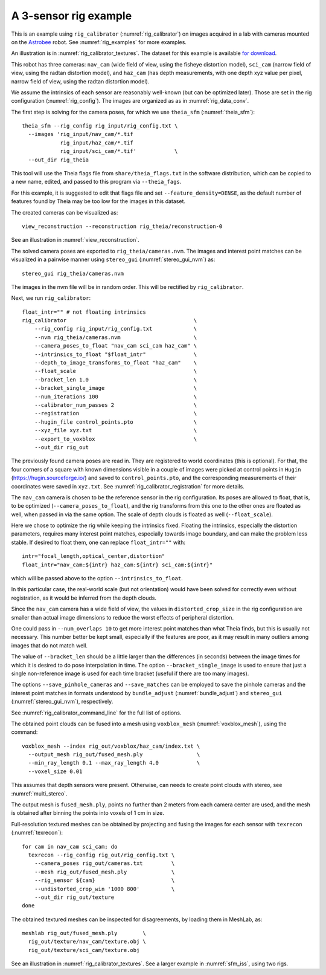 .. _rig_calibrator_example:

A 3-sensor rig example
^^^^^^^^^^^^^^^^^^^^^^

This is an example using ``rig_calibrator`` (:numref:`rig_calibrator`)
on images acquired in a lab with cameras mounted on the `Astrobee
<https://github.com/nasa/astrobee>`_ robot. See :numref:`rig_examples`
for more examples.

An illustration is in :numref:`rig_calibrator_textures`. The dataset
for this example is available `for download
<https://github.com/NeoGeographyToolkit/StereoPipelineSolvedExamples/releases/tag/rig_calibrator>`_.

This robot has three cameras: ``nav_cam`` (wide field of view, using
the fisheye distortion model), ``sci_cam`` (narrow field of view,
using the radtan distortion model), and ``haz_cam`` (has depth
measurements, with one depth xyz value per pixel, narrow field of
view, using the radtan distortion model).

We assume the intrinsics of each sensor are reasonably well-known (but
can be optimized later). Those are set in the rig configuration
(:numref:`rig_config`). The images are organized as as in
:numref:`rig_data_conv`.

The first step is solving for the camera poses, for which we use 
``theia_sfm`` (:numref:`theia_sfm`)::

    theia_sfm --rig_config rig_input/rig_config.txt \
      --images 'rig_input/nav_cam/*.tif
                rig_input/haz_cam/*.tif 
                rig_input/sci_cam/*.tif'            \
      --out_dir rig_theia

This tool will use the Theia flags file from ``share/theia_flags.txt``
in the software distribution, which can be copied to a new name,
edited, and passed to this program via ``--theia_fags``.

For this example, it is suggested to edit that flags file and set 
``--feature_density=DENSE``, as the default number of features found
by Theia may be too low for the images in this dataset.

The created cameras can be visualized as::

    view_reconstruction --reconstruction rig_theia/reconstruction-0

See an illustration in :numref:`view_reconstruction`.

The solved camera poses are exported to ``rig_theia/cameras.nvm``. The images
and interest point matches can be visualized in a pairwise manner using
``stereo_gui`` (:numref:`stereo_gui_nvm`) as::

    stereo_gui rig_theia/cameras.nvm

The images in the nvm file will be in random order. This will be
rectified by ``rig_calibrator``.

Next, we run ``rig_calibrator``::

    float_intr="" # not floating intrinsics
    rig_calibrator                                        \
        --rig_config rig_input/rig_config.txt             \
        --nvm rig_theia/cameras.nvm                       \
        --camera_poses_to_float "nav_cam sci_cam haz_cam" \
        --intrinsics_to_float "$float_intr"               \
        --depth_to_image_transforms_to_float "haz_cam"    \
        --float_scale                                     \
        --bracket_len 1.0                                 \
        --bracket_single_image                            \
        --num_iterations 100                              \
        --calibrator_num_passes 2                         \
        --registration                                    \
        --hugin_file control_points.pto                   \
        --xyz_file xyz.txt                                \
        --export_to_voxblox                               \
        --out_dir rig_out

The previously found camera poses are read in. They are registered to world
coordinates (this is optional). For that, the four corners of a square with
known dimensions visible in a couple of images were picked at control points in
``Hugin`` (https://hugin.sourceforge.io/) and saved to ``control_points.pto``,
and the corresponding measurements of their coordinates were saved in
``xyz.txt``. See :numref:`rig_calibrator_registration` for more details.

The ``nav_cam`` camera is chosen to be the reference sensor in the rig
configuration. Its poses are allowed to float, that is, to be
optimized (``--camera_poses_to_float``), and the rig transforms from
this one to the other ones are floated as well, when passed in via the 
same option. The scale of depth clouds is floated as well
(``--float_scale``).

Here we chose to optimize the rig while keeping the intrinsics
fixed. Floating the intrinsics, especially the distortion parameters,
requires many interest point matches, especially towards image boundary,
and can make the problem less stable. If desired to float them,
one can replace ``float_intr=""`` with::

    intr="focal_length,optical_center,distortion"
    float_intr="nav_cam:${intr} haz_cam:${intr} sci_cam:${intr}"

which will be passed above to the option ``--intrinsics_to_float``.

In this particular case, the real-world scale (but not orientation) would
have been solved for correctly even without registration, as it would
be inferred from the depth clouds. 

Since the ``nav_cam`` camera has a wide field of view, the values
in ``distorted_crop_size`` in the rig configuration are smaller than
actual image dimensions to reduce the worst effects of peripheral
distortion.

One could pass in ``--num_overlaps 10`` to get more interest point 
matches than what Theia finds, but this is usually not necessary.
This number better be kept small, especially if the features
are poor, as it may result in many outliers among images that
do not match well.

The value of ``--bracket_len`` should be a little larger than the differences
(in seconds) between the image times for which it is desired to do pose
interpolation in time. The option ``--bracket_single_image`` is used to ensure
that just a single non-reference image is used for each time bracket
(useful if there are too many images).

The options ``--save_pinhole_cameras`` and ``--save_matches`` 
can be employed to save the pinhole cameras and the interest point matches
in formats understood by ``bundle_adjust`` (:numref:`bundle_adjust`) and
``stereo_gui`` (:numref:`stereo_gui_nvm`), respectively.

See :numref:`rig_calibrator_command_line` for the full list of options.

The obtained point clouds can be fused into a mesh using ``voxblox_mesh`` 
(:numref:`voxblox_mesh`), using the command::
    
    voxblox_mesh --index rig_out/voxblox/haz_cam/index.txt \
      --output_mesh rig_out/fused_mesh.ply                 \
      --min_ray_length 0.1 --max_ray_length 4.0            \
      --voxel_size 0.01

This assumes that depth sensors were present. Otherwise, can needs to
create point clouds with stereo, see :numref:`multi_stereo`.

The output mesh is ``fused_mesh.ply``, points no further than 2
meters from each camera center are used, and the mesh is obtained
after binning the points into voxels of 1 cm in size.

Full-resolution textured meshes can be obtained by projecting and
fusing the images for each sensor with ``texrecon``
(:numref:`texrecon`)::

    for cam in nav_cam sci_cam; do 
      texrecon --rig_config rig_out/rig_config.txt \
        --camera_poses rig_out/cameras.txt         \
        --mesh rig_out/fused_mesh.ply              \
        --rig_sensor ${cam}                        \
        --undistorted_crop_win '1000 800'          \
        --out_dir rig_out/texture
    done

The obtained textured meshes can be inspected for disagreements, by
loading them in MeshLab, as::

    meshlab rig_out/fused_mesh.ply        \
      rig_out/texture/nav_cam/texture.obj \
      rig_out/texture/sci_cam/texture.obj 

See an illustration in :numref:`rig_calibrator_textures`. See a larger
example in  :numref:`sfm_iss`, using two rigs.
